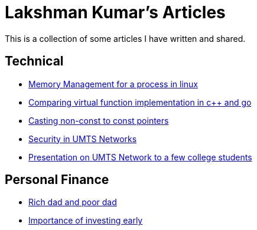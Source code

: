 Lakshman Kumar's Articles
==========================
:docinfo1:
:last-update-label!:

This is a collection of some articles I have written and shared.

Technical
----------

* http://lakshmankumar12.github.io/web/memory_mgmt[Memory Management for a process in linux]
* http://lakshmankumar12.github.io/web/polymorphism[Comparing virtual function implementation in c++ and go]
* http://lakshmankumar12.github.io/web/const_pointers[Casting non-const to const pointers]
* http://lakshmankumar12.github.io/web/umts_security[Security in UMTS Networks]
* http://www.slideshare.net/lakshmankumar1212/introduction-to-3-g-mobile-networks[Presentation on UMTS Network to a few college students]

Personal Finance
----------------

* http://lakshmankumar12.github.io/web/rich-dad-poor-dad[Rich dad and poor dad]
* http://lakshmankumar12.github.io/web/rd-returns[Importance of investing early]

